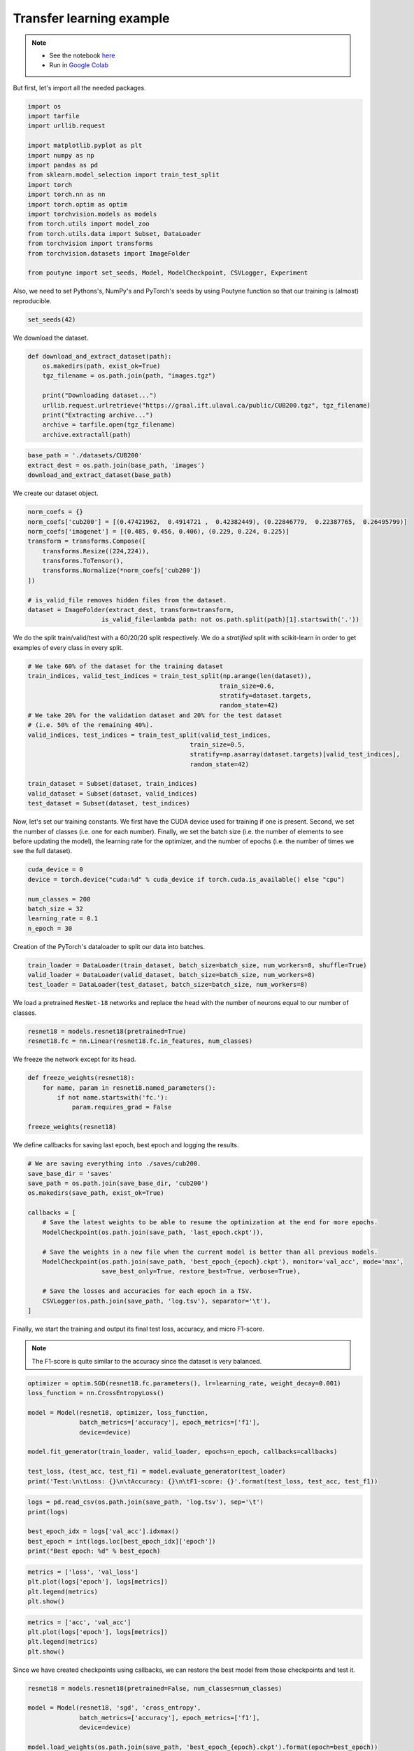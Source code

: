 .. role:: hidden
    :class: hidden-section

Transfer learning example
*************************
.. note::

    - See the notebook `here <https://github.com/GRAAL-Research/poutyne/blob/master/examples/transfer_learning.ipynb>`_
    - Run in `Google Colab <https://colab.research.google.com/github/GRAAL-Research/poutyne/blob/master/examples/transfer_learning.ipynb>`_

But first, let's import all the needed packages.

.. code-block:: python

    import os
    import tarfile
    import urllib.request

    import matplotlib.pyplot as plt
    import numpy as np
    import pandas as pd
    from sklearn.model_selection import train_test_split
    import torch
    import torch.nn as nn
    import torch.optim as optim
    import torchvision.models as models
    from torch.utils import model_zoo
    from torch.utils.data import Subset, DataLoader
    from torchvision import transforms
    from torchvision.datasets import ImageFolder

    from poutyne import set_seeds, Model, ModelCheckpoint, CSVLogger, Experiment


Also, we need to set Pythons's, NumPy's and PyTorch's seeds by using Poutyne function so that our training is (almost) reproducible.

.. code-block:: python

    set_seeds(42)

We download the dataset.

.. code-block:: python

    def download_and_extract_dataset(path):
        os.makedirs(path, exist_ok=True)
        tgz_filename = os.path.join(path, "images.tgz")

        print("Downloading dataset...")
        urllib.request.urlretrieve("https://graal.ift.ulaval.ca/public/CUB200.tgz", tgz_filename)
        print("Extracting archive...")
        archive = tarfile.open(tgz_filename)
        archive.extractall(path)

.. code-block:: python

        base_path = './datasets/CUB200'
        extract_dest = os.path.join(base_path, 'images')
        download_and_extract_dataset(base_path)

We create our dataset object.

.. code-block:: python

    norm_coefs = {}
    norm_coefs['cub200'] = [(0.47421962,  0.4914721 ,  0.42382449), (0.22846779,  0.22387765,  0.26495799)]
    norm_coefs['imagenet'] = [(0.485, 0.456, 0.406), (0.229, 0.224, 0.225)]
    transform = transforms.Compose([
        transforms.Resize((224,224)),
        transforms.ToTensor(),
        transforms.Normalize(*norm_coefs['cub200'])
    ])

    # is_valid_file removes hidden files from the dataset.
    dataset = ImageFolder(extract_dest, transform=transform,
                        is_valid_file=lambda path: not os.path.split(path)[1].startswith('.'))

We do the split train/valid/test with a 60/20/20 split respectively. We do a *stratified* split with scikit-learn in order to get examples of every class in every split.

.. code-block:: python

    # We take 60% of the dataset for the training dataset
    train_indices, valid_test_indices = train_test_split(np.arange(len(dataset)),
                                                        train_size=0.6,
                                                        stratify=dataset.targets,
                                                        random_state=42)
    # We take 20% for the validation dataset and 20% for the test dataset
    # (i.e. 50% of the remaining 40%).
    valid_indices, test_indices = train_test_split(valid_test_indices,
                                                train_size=0.5,
                                                stratify=np.asarray(dataset.targets)[valid_test_indices],
                                                random_state=42)

    train_dataset = Subset(dataset, train_indices)
    valid_dataset = Subset(dataset, valid_indices)
    test_dataset = Subset(dataset, test_indices)

Now, let's set our training constants. We first have the CUDA device used for training if one is present. Second, we set the number of classes (i.e. one for each number). Finally, we set the batch size (i.e. the number of elements to see before updating the model), the learning rate for the optimizer, and the number of epochs (i.e. the number of times we see the full dataset).

.. code-block:: python

    cuda_device = 0
    device = torch.device("cuda:%d" % cuda_device if torch.cuda.is_available() else "cpu")

    num_classes = 200
    batch_size = 32
    learning_rate = 0.1
    n_epoch = 30


Creation of the PyTorch's dataloader to split our data into batches.

.. code-block:: python

    train_loader = DataLoader(train_dataset, batch_size=batch_size, num_workers=8, shuffle=True)
    valid_loader = DataLoader(valid_dataset, batch_size=batch_size, num_workers=8)
    test_loader = DataLoader(test_dataset, batch_size=batch_size, num_workers=8)

We load a pretrained ``ResNet-18`` networks and replace the head with the number of neurons equal to our number of classes.

.. code-block:: python

    resnet18 = models.resnet18(pretrained=True)
    resnet18.fc = nn.Linear(resnet18.fc.in_features, num_classes)


We freeze the network except for its head.

.. code-block:: python

    def freeze_weights(resnet18):
        for name, param in resnet18.named_parameters():
            if not name.startswith('fc.'):
                param.requires_grad = False

    freeze_weights(resnet18)

We define callbacks for saving last epoch, best epoch and logging the results.

.. code-block:: python

    # We are saving everything into ./saves/cub200.
    save_base_dir = 'saves'
    save_path = os.path.join(save_base_dir, 'cub200')
    os.makedirs(save_path, exist_ok=True)

    callbacks = [
        # Save the latest weights to be able to resume the optimization at the end for more epochs.
        ModelCheckpoint(os.path.join(save_path, 'last_epoch.ckpt')),

        # Save the weights in a new file when the current model is better than all previous models.
        ModelCheckpoint(os.path.join(save_path, 'best_epoch_{epoch}.ckpt'), monitor='val_acc', mode='max',
                        save_best_only=True, restore_best=True, verbose=True),

        # Save the losses and accuracies for each epoch in a TSV.
        CSVLogger(os.path.join(save_path, 'log.tsv'), separator='\t'),
    ]


Finally, we start the training and output its final test loss, accuracy, and micro F1-score.

.. Note:: The F1-score is quite similar to the accuracy since the dataset is very balanced.

.. code-block:: python

    optimizer = optim.SGD(resnet18.fc.parameters(), lr=learning_rate, weight_decay=0.001)
    loss_function = nn.CrossEntropyLoss()

    model = Model(resnet18, optimizer, loss_function,
                  batch_metrics=['accuracy'], epoch_metrics=['f1'],
                  device=device)

    model.fit_generator(train_loader, valid_loader, epochs=n_epoch, callbacks=callbacks)

    test_loss, (test_acc, test_f1) = model.evaluate_generator(test_loader)
    print('Test:\n\tLoss: {}\n\tAccuracy: {}\n\tF1-score: {}'.format(test_loss, test_acc, test_f1))

.. code-block:: python

    logs = pd.read_csv(os.path.join(save_path, 'log.tsv'), sep='\t')
    print(logs)

    best_epoch_idx = logs['val_acc'].idxmax()
    best_epoch = int(logs.loc[best_epoch_idx]['epoch'])
    print("Best epoch: %d" % best_epoch)


.. image:: /_static/img/logs.png


.. image:: /_static/img/best.png

.. code-block:: python

    metrics = ['loss', 'val_loss']
    plt.plot(logs['epoch'], logs[metrics])
    plt.legend(metrics)
    plt.show()

.. image:: /_static/img/loss.png


.. code-block:: python

    metrics = ['acc', 'val_acc']
    plt.plot(logs['epoch'], logs[metrics])
    plt.legend(metrics)
    plt.show()


.. image:: /_static/img/acc.png


Since we have created checkpoints using callbacks, we can restore the best model from those checkpoints and test it.

.. code-block:: python

    resnet18 = models.resnet18(pretrained=False, num_classes=num_classes)

    model = Model(resnet18, 'sgd', 'cross_entropy',
                  batch_metrics=['accuracy'], epoch_metrics=['f1'],
                  device=device)

    model.load_weights(os.path.join(save_path, 'best_epoch_{epoch}.ckpt').format(epoch=best_epoch))

    test_loss, (test_acc, test_f1) = model.evaluate_generator(test_loader)
    print('Test:\n\tLoss: {}\n\tAccuracy: {}\n\tF1-score: {}'.format(test_loss, test_acc, test_f1))

We can also use the :class:`~poutyne.Experiment` class to train our network. This class saves checkpoints and logs as above in a directory and allows to stop and resume optimization at will. See :class:`documentation <poutyne.Experiment>` for details.

.. code-block:: python

    def experiment_train(epochs):
        # Reload the pretrained network and freeze it except for its head.
        resnet18 = models.resnet18(pretrained=True)
        resnet18.fc = nn.Linear(resnet18.fc.in_features, num_classes)
        freeze_weights(resnet18)

        # Saves everything into ./saves/cub200_resnet18_experiment
        save_path = os.path.join(save_base_dir, 'cub200_resnet18_experiment')

        optimizer = optim.SGD(resnet18.fc.parameters(), lr=learning_rate, weight_decay=0.001)

        # Poutyne Experiment
        exp = Experiment(save_path, resnet18, device=device, optimizer=optimizer, task='classif')

        # Train
        exp.train(train_loader, valid_loader, epochs=epochs)

        # Test
        exp.test(test_loader)

Let's train for 5 epochs.

.. code-block:: python

    experiment_train(epochs=5)

Let's train for 5 more epochs (10 epochs total).

.. code-block:: python

    experiment_train(epochs=10)
